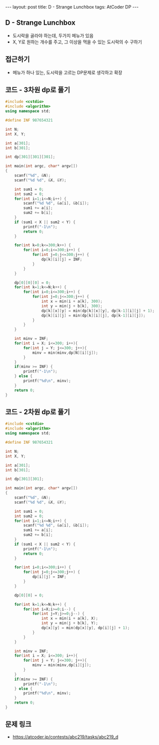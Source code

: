 #+HTML: ---
#+HTML: layout: post
#+HTML: title: D - Strange Lunchbox
#+HTML: tags: AtCoder DP
#+HTML: ---
#+OPTIONS: ^:nil

** D - Strange Lunchbox
- 도시락을 골라야 하는데, 두가지 메뉴가 있음
- X, Y로 원하는 개수를 주고, 그 이상을 먹을 수 있는 도시락의 수 구하기

** 접근하기
- 메뉴가 하나 있는, 도시락을 고르는 DP문제로 생각하고 확장

** 코드 - 3차원 dp로 풀기
#+BEGIN_SRC cpp
#include <cstdio>
#include <algorithm>
using namespace std;

#define INF 987654321

int N;
int X, Y;

int a[301];
int b[301];

int dp[301][301][301];

int main(int argc, char* argv[])
{
    scanf("%d", &N);
    scanf("%d %d", &X, &Y);
    
    int sum1 = 0;
    int sum2 = 0;
    for(int i=1;i<=N;i++) {
        scanf("%d %d", &a[i], &b[i]);
        sum1 += a[i];
        sum2 += b[i];
    }
    if (sum1 < X || sum2 < Y) {
        printf("-1\n");
        return 0;
    }

    for(int k=0;k<=300;k++) {
        for(int i=0;i<=300;i++) {
            for(int j=0;j<=300;j++) {
                dp[k][i][j] = INF;
            } 
        } 
    }

    dp[0][0][0] = 0;
    for(int k=1;k<=N;k++) {
        for(int i=0;i<=300;i++) {
            for(int j=0;j<=300;j++) {
                int x = min(i + a[k], 300);
                int y = min(j + b[k], 300);
                dp[k][x][y] = min(dp[k][x][y], dp[k-1][i][j] + 1);
                dp[k][i][j] = min(dp[k][i][j], dp[k-1][i][j]);
            } 
        } 
    }
    
    int minv = INF;
    for(int i = X; i<=300; i++){
        for(int j = Y; j<=300; j++){
            minv = min(minv,dp[N][i][j]);
        }
    }
    if(minv >= INF) {
        printf("-1\n");
    } else {
        printf("%d\n", minv);
    }
    return 0;
}
#+END_SRC


** 코드 - 2차원 dp로 풀기
#+BEGIN_SRC cpp
#include <cstdio>
#include <algorithm>
using namespace std;

#define INF 987654321

int N;
int X, Y;

int a[301];
int b[301];

int dp[301][301];

int main(int argc, char* argv[])
{
    scanf("%d", &N);
    scanf("%d %d", &X, &Y);
    
    int sum1 = 0;
    int sum2 = 0;
    for(int i=1;i<=N;i++) {
        scanf("%d %d", &a[i], &b[i]);
        sum1 += a[i];
        sum2 += b[i];
    }
    if (sum1 < X || sum2 < Y) {
        printf("-1\n");
        return 0;
    }

    for(int i=0;i<=300;i++) {
        for(int j=0;j<=300;j++) {
            dp[i][j] = INF;
        } 
    } 

    dp[0][0] = 0;

    for(int k=1;k<=N;k++) {
        for(int i=X;i>=0;i--) {
            for(int j=Y;j>=0;j--) {
                int x = min(i + a[k], X);
                int y = min(j + b[k], Y);
                dp[x][y] = min(dp[x][y], dp[i][j] + 1);
            } 
        } 
    }
    
    int minv = INF;
    for(int i = X; i<=300; i++){
        for(int j = Y; j<=300; j++){
            minv = min(minv,dp[i][j]);
        }
    }
    if(minv >= INF) {
        printf("-1\n");
    } else {
        printf("%d\n", minv);
    }
    return 0;
}
#+END_SRC


** 문제 링크
- https://atcoder.jp/contests/abc219/tasks/abc219_d

